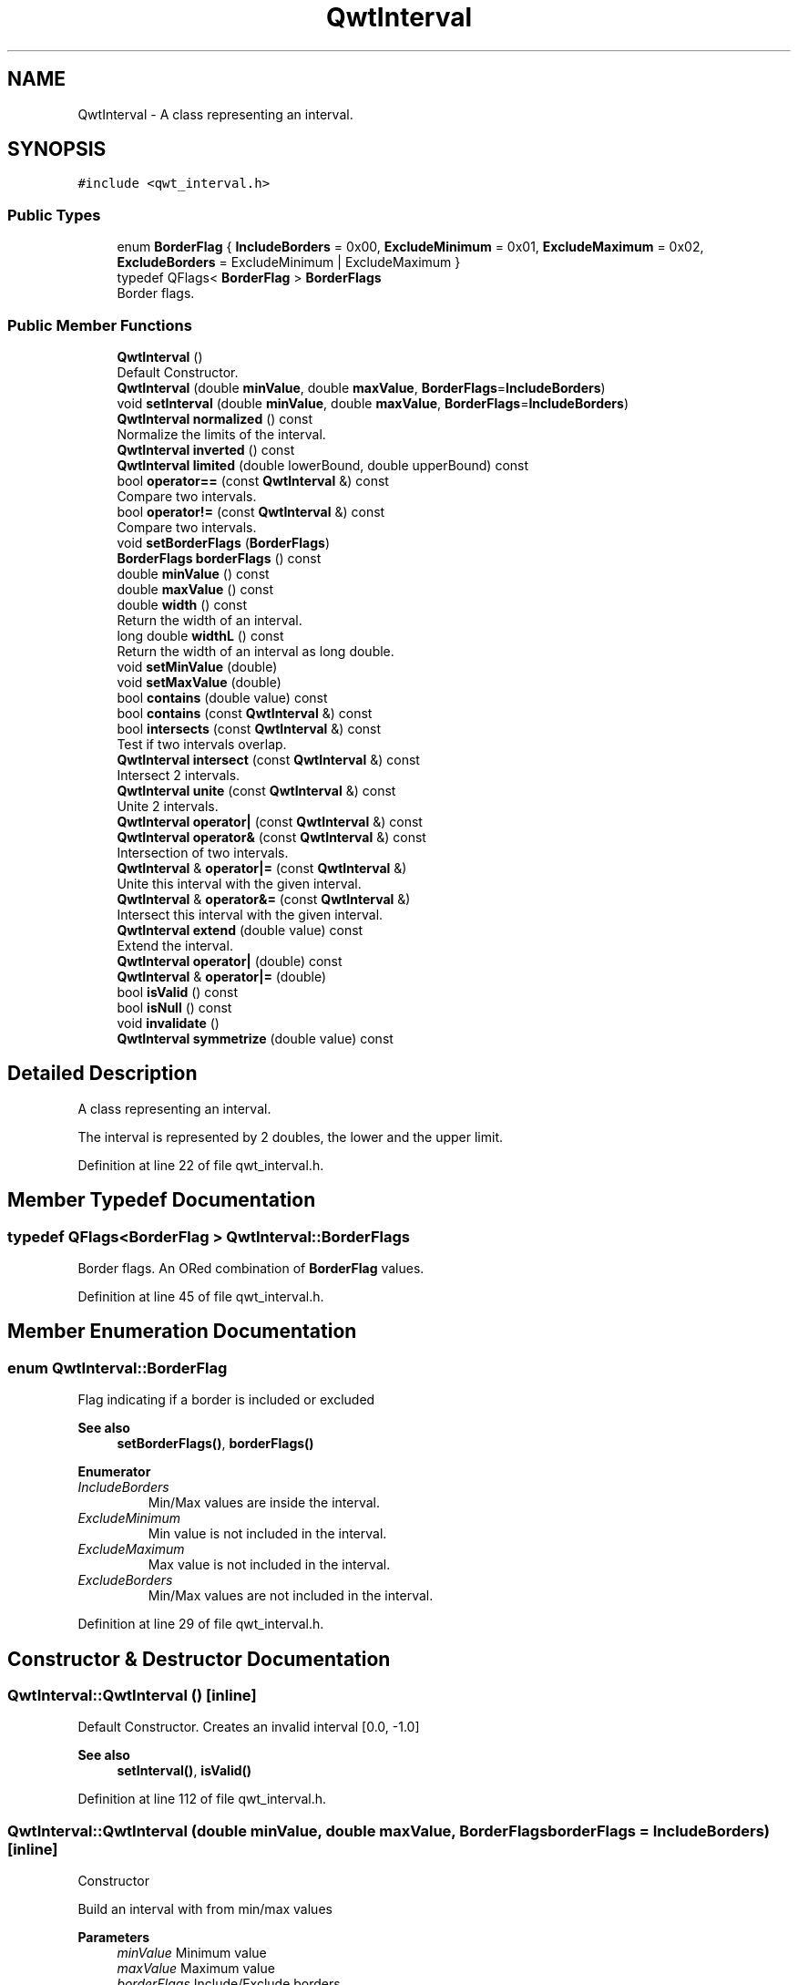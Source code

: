 .TH "QwtInterval" 3 "Sun Jul 18 2021" "Version 6.2.0" "Qwt User's Guide" \" -*- nroff -*-
.ad l
.nh
.SH NAME
QwtInterval \- A class representing an interval\&.  

.SH SYNOPSIS
.br
.PP
.PP
\fC#include <qwt_interval\&.h>\fP
.SS "Public Types"

.in +1c
.ti -1c
.RI "enum \fBBorderFlag\fP { \fBIncludeBorders\fP = 0x00, \fBExcludeMinimum\fP = 0x01, \fBExcludeMaximum\fP = 0x02, \fBExcludeBorders\fP = ExcludeMinimum | ExcludeMaximum }"
.br
.ti -1c
.RI "typedef QFlags< \fBBorderFlag\fP > \fBBorderFlags\fP"
.br
.RI "Border flags\&. "
.in -1c
.SS "Public Member Functions"

.in +1c
.ti -1c
.RI "\fBQwtInterval\fP ()"
.br
.RI "Default Constructor\&. "
.ti -1c
.RI "\fBQwtInterval\fP (double \fBminValue\fP, double \fBmaxValue\fP, \fBBorderFlags\fP=\fBIncludeBorders\fP)"
.br
.ti -1c
.RI "void \fBsetInterval\fP (double \fBminValue\fP, double \fBmaxValue\fP, \fBBorderFlags\fP=\fBIncludeBorders\fP)"
.br
.ti -1c
.RI "\fBQwtInterval\fP \fBnormalized\fP () const"
.br
.RI "Normalize the limits of the interval\&. "
.ti -1c
.RI "\fBQwtInterval\fP \fBinverted\fP () const"
.br
.ti -1c
.RI "\fBQwtInterval\fP \fBlimited\fP (double lowerBound, double upperBound) const"
.br
.ti -1c
.RI "bool \fBoperator==\fP (const \fBQwtInterval\fP &) const"
.br
.RI "Compare two intervals\&. "
.ti -1c
.RI "bool \fBoperator!=\fP (const \fBQwtInterval\fP &) const"
.br
.RI "Compare two intervals\&. "
.ti -1c
.RI "void \fBsetBorderFlags\fP (\fBBorderFlags\fP)"
.br
.ti -1c
.RI "\fBBorderFlags\fP \fBborderFlags\fP () const"
.br
.ti -1c
.RI "double \fBminValue\fP () const"
.br
.ti -1c
.RI "double \fBmaxValue\fP () const"
.br
.ti -1c
.RI "double \fBwidth\fP () const"
.br
.RI "Return the width of an interval\&. "
.ti -1c
.RI "long double \fBwidthL\fP () const"
.br
.RI "Return the width of an interval as long double\&. "
.ti -1c
.RI "void \fBsetMinValue\fP (double)"
.br
.ti -1c
.RI "void \fBsetMaxValue\fP (double)"
.br
.ti -1c
.RI "bool \fBcontains\fP (double value) const"
.br
.ti -1c
.RI "bool \fBcontains\fP (const \fBQwtInterval\fP &) const"
.br
.ti -1c
.RI "bool \fBintersects\fP (const \fBQwtInterval\fP &) const"
.br
.RI "Test if two intervals overlap\&. "
.ti -1c
.RI "\fBQwtInterval\fP \fBintersect\fP (const \fBQwtInterval\fP &) const"
.br
.RI "Intersect 2 intervals\&. "
.ti -1c
.RI "\fBQwtInterval\fP \fBunite\fP (const \fBQwtInterval\fP &) const"
.br
.RI "Unite 2 intervals\&. "
.ti -1c
.RI "\fBQwtInterval\fP \fBoperator|\fP (const \fBQwtInterval\fP &) const"
.br
.ti -1c
.RI "\fBQwtInterval\fP \fBoperator&\fP (const \fBQwtInterval\fP &) const"
.br
.RI "Intersection of two intervals\&. "
.ti -1c
.RI "\fBQwtInterval\fP & \fBoperator|=\fP (const \fBQwtInterval\fP &)"
.br
.RI "Unite this interval with the given interval\&. "
.ti -1c
.RI "\fBQwtInterval\fP & \fBoperator&=\fP (const \fBQwtInterval\fP &)"
.br
.RI "Intersect this interval with the given interval\&. "
.ti -1c
.RI "\fBQwtInterval\fP \fBextend\fP (double value) const"
.br
.RI "Extend the interval\&. "
.ti -1c
.RI "\fBQwtInterval\fP \fBoperator|\fP (double) const"
.br
.ti -1c
.RI "\fBQwtInterval\fP & \fBoperator|=\fP (double)"
.br
.ti -1c
.RI "bool \fBisValid\fP () const"
.br
.ti -1c
.RI "bool \fBisNull\fP () const"
.br
.ti -1c
.RI "void \fBinvalidate\fP ()"
.br
.ti -1c
.RI "\fBQwtInterval\fP \fBsymmetrize\fP (double value) const"
.br
.in -1c
.SH "Detailed Description"
.PP 
A class representing an interval\&. 

The interval is represented by 2 doubles, the lower and the upper limit\&. 
.PP
Definition at line 22 of file qwt_interval\&.h\&.
.SH "Member Typedef Documentation"
.PP 
.SS "typedef QFlags<\fBBorderFlag\fP > \fBQwtInterval::BorderFlags\fP"

.PP
Border flags\&. An ORed combination of \fBBorderFlag\fP values\&. 
.PP
Definition at line 45 of file qwt_interval\&.h\&.
.SH "Member Enumeration Documentation"
.PP 
.SS "enum \fBQwtInterval::BorderFlag\fP"
Flag indicating if a border is included or excluded 
.PP
\fBSee also\fP
.RS 4
\fBsetBorderFlags()\fP, \fBborderFlags()\fP 
.RE
.PP

.PP
\fBEnumerator\fP
.in +1c
.TP
\fB\fIIncludeBorders \fP\fP
Min/Max values are inside the interval\&. 
.TP
\fB\fIExcludeMinimum \fP\fP
Min value is not included in the interval\&. 
.TP
\fB\fIExcludeMaximum \fP\fP
Max value is not included in the interval\&. 
.TP
\fB\fIExcludeBorders \fP\fP
Min/Max values are not included in the interval\&. 
.PP
Definition at line 29 of file qwt_interval\&.h\&.
.SH "Constructor & Destructor Documentation"
.PP 
.SS "QwtInterval::QwtInterval ()\fC [inline]\fP"

.PP
Default Constructor\&. Creates an invalid interval [0\&.0, -1\&.0] 
.PP
\fBSee also\fP
.RS 4
\fBsetInterval()\fP, \fBisValid()\fP 
.RE
.PP

.PP
Definition at line 112 of file qwt_interval\&.h\&.
.SS "QwtInterval::QwtInterval (double minValue, double maxValue, \fBBorderFlags\fP borderFlags = \fC\fBIncludeBorders\fP\fP)\fC [inline]\fP"
Constructor
.PP
Build an interval with from min/max values
.PP
\fBParameters\fP
.RS 4
\fIminValue\fP Minimum value 
.br
\fImaxValue\fP Maximum value 
.br
\fIborderFlags\fP Include/Exclude borders 
.RE
.PP

.PP
Definition at line 128 of file qwt_interval\&.h\&.
.SH "Member Function Documentation"
.PP 
.SS "\fBQwtInterval::BorderFlags\fP QwtInterval::borderFlags () const\fC [inline]\fP"

.PP
\fBReturns\fP
.RS 4
Border flags 
.RE
.PP
\fBSee also\fP
.RS 4
\fBsetBorderFlags()\fP 
.RE
.PP

.PP
Definition at line 166 of file qwt_interval\&.h\&.
.SS "bool QwtInterval::contains (const \fBQwtInterval\fP & interval) const"
Test if an interval is inside an interval
.PP
\fBParameters\fP
.RS 4
\fIinterval\fP Interval 
.RE
.PP
\fBReturns\fP
.RS 4
true, if interval lies inside the boundaries 
.RE
.PP

.PP
Definition at line 90 of file qwt_interval\&.cpp\&.
.SS "bool QwtInterval::contains (double value) const"
Test if a value is inside an interval
.PP
\fBParameters\fP
.RS 4
\fIvalue\fP Value 
.RE
.PP
\fBReturns\fP
.RS 4
true, if value lies inside the boundaries 
.RE
.PP

.PP
Definition at line 67 of file qwt_interval\&.cpp\&.
.SS "\fBQwtInterval\fP QwtInterval::extend (double value) const"

.PP
Extend the interval\&. If value is below \fBminValue()\fP, value becomes the lower limit\&. If value is above \fBmaxValue()\fP, value becomes the upper limit\&.
.PP
\fBextend()\fP has no effect for invalid intervals
.PP
\fBParameters\fP
.RS 4
\fIvalue\fP Value 
.RE
.PP
\fBReturns\fP
.RS 4
extended interval
.RE
.PP
\fBSee also\fP
.RS 4
\fBisValid()\fP 
.RE
.PP

.PP
Definition at line 363 of file qwt_interval\&.cpp\&.
.SS "\fBQwtInterval\fP QwtInterval::intersect (const \fBQwtInterval\fP & other) const"

.PP
Intersect 2 intervals\&. 
.PP
\fBParameters\fP
.RS 4
\fIother\fP Interval to be intersect with 
.RE
.PP
\fBReturns\fP
.RS 4
Intersection 
.RE
.PP

.PP
Definition at line 186 of file qwt_interval\&.cpp\&.
.SS "bool QwtInterval::intersects (const \fBQwtInterval\fP & other) const"

.PP
Test if two intervals overlap\&. 
.PP
\fBParameters\fP
.RS 4
\fIother\fP Interval 
.RE
.PP
\fBReturns\fP
.RS 4
True, when the intervals are intersecting 
.RE
.PP

.PP
Definition at line 277 of file qwt_interval\&.cpp\&.
.SS "void QwtInterval::invalidate ()\fC [inline]\fP"
Invalidate the interval
.PP
The limits are set to interval [0\&.0, -1\&.0] 
.PP
\fBSee also\fP
.RS 4
\fBisValid()\fP 
.RE
.PP

.PP
Definition at line 325 of file qwt_interval\&.h\&.
.SS "\fBQwtInterval\fP QwtInterval::inverted () const"
Invert the limits of the interval 
.PP
\fBReturns\fP
.RS 4
Inverted interval 
.RE
.PP
\fBSee also\fP
.RS 4
\fBnormalized()\fP 
.RE
.PP

.PP
Definition at line 48 of file qwt_interval\&.cpp\&.
.SS "bool QwtInterval::isNull () const\fC [inline]\fP"

.PP
\fBReturns\fP
.RS 4
true, if \fBisValid()\fP && (\fBminValue()\fP >= \fBmaxValue()\fP) 
.RE
.PP

.PP
Definition at line 314 of file qwt_interval\&.h\&.
.SS "bool QwtInterval::isValid () const\fC [inline]\fP"
A interval is valid when \fBminValue()\fP <= \fBmaxValue()\fP\&. In case of \fBQwtInterval::ExcludeBorders\fP it is true when \fBminValue()\fP < \fBmaxValue()\fP
.PP
\fBReturns\fP
.RS 4
True, when the interval is valid 
.RE
.PP

.PP
Definition at line 210 of file qwt_interval\&.h\&.
.SS "\fBQwtInterval\fP QwtInterval::limited (double lowerBound, double upperBound) const"
Limit the interval, keeping the border modes
.PP
\fBParameters\fP
.RS 4
\fIlowerBound\fP Lower limit 
.br
\fIupperBound\fP Upper limit
.RE
.PP
\fBReturns\fP
.RS 4
Limited interval 
.RE
.PP

.PP
Definition at line 336 of file qwt_interval\&.cpp\&.
.SS "double QwtInterval::maxValue () const\fC [inline]\fP"

.PP
\fBReturns\fP
.RS 4
Upper limit of the interval 
.RE
.PP

.PP
Definition at line 198 of file qwt_interval\&.h\&.
.SS "double QwtInterval::minValue () const\fC [inline]\fP"

.PP
\fBReturns\fP
.RS 4
Lower limit of the interval 
.RE
.PP

.PP
Definition at line 192 of file qwt_interval\&.h\&.
.SS "\fBQwtInterval\fP QwtInterval::normalized () const"

.PP
Normalize the limits of the interval\&. If \fBmaxValue()\fP < \fBminValue()\fP the limits will be inverted\&. 
.PP
\fBReturns\fP
.RS 4
Normalized interval
.RE
.PP
\fBSee also\fP
.RS 4
\fBisValid()\fP, \fBinverted()\fP 
.RE
.PP

.PP
Definition at line 29 of file qwt_interval\&.cpp\&.
.SS "bool QwtInterval::operator!= (const \fBQwtInterval\fP & other) const\fC [inline]\fP"

.PP
Compare two intervals\&. 
.PP
\fBParameters\fP
.RS 4
\fIother\fP Interval to compare with 
.RE
.PP
\fBReturns\fP
.RS 4
True, when this and other are not equal 
.RE
.PP

.PP
Definition at line 296 of file qwt_interval\&.h\&.
.SS "\fBQwtInterval\fP QwtInterval::operator& (const \fBQwtInterval\fP & other) const\fC [inline]\fP"

.PP
Intersection of two intervals\&. 
.PP
\fBParameters\fP
.RS 4
\fIother\fP Interval to intersect with 
.RE
.PP
\fBReturns\fP
.RS 4
Intersection of this and other
.RE
.PP
\fBSee also\fP
.RS 4
\fBintersect()\fP 
.RE
.PP

.PP
Definition at line 258 of file qwt_interval\&.h\&.
.SS "\fBQwtInterval\fP & QwtInterval::operator&= (const \fBQwtInterval\fP & other)"

.PP
Intersect this interval with the given interval\&. 
.PP
\fBParameters\fP
.RS 4
\fIother\fP Interval to be intersected with 
.RE
.PP
\fBReturns\fP
.RS 4
This interval 
.RE
.PP

.PP
Definition at line 265 of file qwt_interval\&.cpp\&.
.SS "bool QwtInterval::operator== (const \fBQwtInterval\fP & other) const\fC [inline]\fP"

.PP
Compare two intervals\&. 
.PP
\fBParameters\fP
.RS 4
\fIother\fP Interval to compare with 
.RE
.PP
\fBReturns\fP
.RS 4
True, when this and other are equal 
.RE
.PP

.PP
Definition at line 284 of file qwt_interval\&.h\&.
.SS "\fBQwtInterval\fP QwtInterval::operator| (const \fBQwtInterval\fP & other) const\fC [inline]\fP"
Union of two intervals
.PP
\fBParameters\fP
.RS 4
\fIother\fP Interval to unite with 
.RE
.PP
\fBReturns\fP
.RS 4
Union of this and other
.RE
.PP
\fBSee also\fP
.RS 4
\fBunite()\fP 
.RE
.PP

.PP
Definition at line 272 of file qwt_interval\&.h\&.
.SS "\fBQwtInterval\fP QwtInterval::operator| (double value) const\fC [inline]\fP"
Extend an interval
.PP
\fBParameters\fP
.RS 4
\fIvalue\fP Value 
.RE
.PP
\fBReturns\fP
.RS 4
Extended interval 
.RE
.PP
\fBSee also\fP
.RS 4
\fBextend()\fP 
.RE
.PP

.PP
Definition at line 308 of file qwt_interval\&.h\&.
.SS "\fBQwtInterval\fP & QwtInterval::operator|= (const \fBQwtInterval\fP & other)"

.PP
Unite this interval with the given interval\&. 
.PP
\fBParameters\fP
.RS 4
\fIother\fP Interval to be united with 
.RE
.PP
\fBReturns\fP
.RS 4
This interval 
.RE
.PP

.PP
Definition at line 253 of file qwt_interval\&.cpp\&.
.SS "\fBQwtInterval\fP & QwtInterval::operator|= (double value)"
Extend an interval
.PP
\fBParameters\fP
.RS 4
\fIvalue\fP Value 
.RE
.PP
\fBReturns\fP
.RS 4
Reference of the extended interval
.RE
.PP
\fBSee also\fP
.RS 4
\fBextend()\fP 
.RE
.PP

.PP
Definition at line 380 of file qwt_interval\&.cpp\&.
.SS "void QwtInterval::setBorderFlags (\fBBorderFlags\fP borderFlags)\fC [inline]\fP"
Change the border flags
.PP
\fBParameters\fP
.RS 4
\fIborderFlags\fP Or'd BorderMode flags 
.RE
.PP
\fBSee also\fP
.RS 4
\fBborderFlags()\fP 
.RE
.PP

.PP
Definition at line 157 of file qwt_interval\&.h\&.
.SS "void QwtInterval::setInterval (double minValue, double maxValue, \fBBorderFlags\fP borderFlags = \fC\fBIncludeBorders\fP\fP)\fC [inline]\fP"
Assign the limits of the interval
.PP
\fBParameters\fP
.RS 4
\fIminValue\fP Minimum value 
.br
\fImaxValue\fP Maximum value 
.br
\fIborderFlags\fP Include/Exclude borders 
.RE
.PP

.PP
Definition at line 143 of file qwt_interval\&.h\&.
.SS "void QwtInterval::setMaxValue (double maxValue)\fC [inline]\fP"
Assign the upper limit of the interval
.PP
\fBParameters\fP
.RS 4
\fImaxValue\fP Maximum value 
.RE
.PP

.PP
Definition at line 186 of file qwt_interval\&.h\&.
.SS "void QwtInterval::setMinValue (double minValue)\fC [inline]\fP"
Assign the lower limit of the interval
.PP
\fBParameters\fP
.RS 4
\fIminValue\fP Minimum value 
.RE
.PP

.PP
Definition at line 176 of file qwt_interval\&.h\&.
.SS "\fBQwtInterval\fP QwtInterval::symmetrize (double value) const"
Adjust the limit that is closer to value, so that value becomes the center of the interval\&.
.PP
\fBParameters\fP
.RS 4
\fIvalue\fP Center 
.RE
.PP
\fBReturns\fP
.RS 4
Interval with value as center 
.RE
.PP

.PP
Definition at line 317 of file qwt_interval\&.cpp\&.
.SS "double QwtInterval::width () const\fC [inline]\fP"

.PP
Return the width of an interval\&. The width of invalid intervals is 0\&.0, otherwise the result is \fBmaxValue()\fP - \fBminValue()\fP\&.
.PP
\fBReturns\fP
.RS 4
Interval width 
.RE
.PP
\fBSee also\fP
.RS 4
\fBisValid()\fP 
.RE
.PP

.PP
Definition at line 227 of file qwt_interval\&.h\&.
.SS "long double QwtInterval::widthL () const\fC [inline]\fP"

.PP
Return the width of an interval as long double\&. The width of invalid intervals is 0\&.0, otherwise the result is \fBmaxValue()\fP - \fBminValue()\fP\&.
.PP
\fBReturns\fP
.RS 4
Interval width 
.RE
.PP
\fBSee also\fP
.RS 4
\fBisValid()\fP 
.RE
.PP

.PP
Definition at line 241 of file qwt_interval\&.h\&.

.SH "Author"
.PP 
Generated automatically by Doxygen for Qwt User's Guide from the source code\&.

